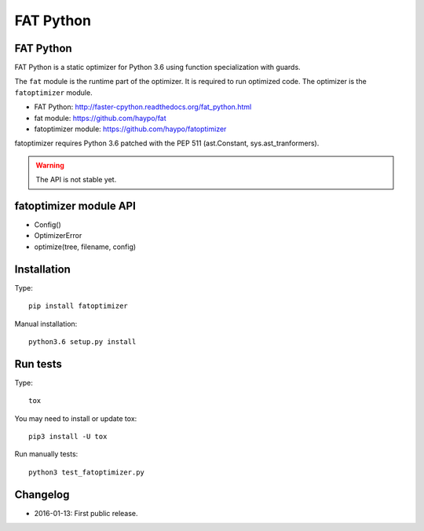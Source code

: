 **********
FAT Python
**********

FAT Python
==========

FAT Python is a static optimizer for Python 3.6 using function specialization
with guards.

The ``fat`` module is the runtime part of the optimizer. It is required to run
optimized code. The optimizer is the ``fatoptimizer`` module.

* FAT Python: http://faster-cpython.readthedocs.org/fat_python.html
* fat module: https://github.com/haypo/fat
* fatoptimizer module: https://github.com/haypo/fatoptimizer

fatoptimizer requires Python 3.6 patched with the PEP 511 (ast.Constant,
sys.ast_tranformers).

.. warning::
   The API is not stable yet.


fatoptimizer module API
=======================

* Config()
* OptimizerError
* optimize(tree, filename, config)


Installation
============

Type::

    pip install fatoptimizer

Manual installation::

    python3.6 setup.py install


Run tests
=========

Type::

    tox

You may need to install or update tox::

    pip3 install -U tox

Run manually tests::

    python3 test_fatoptimizer.py


Changelog
=========

* 2016-01-13: First public release.
